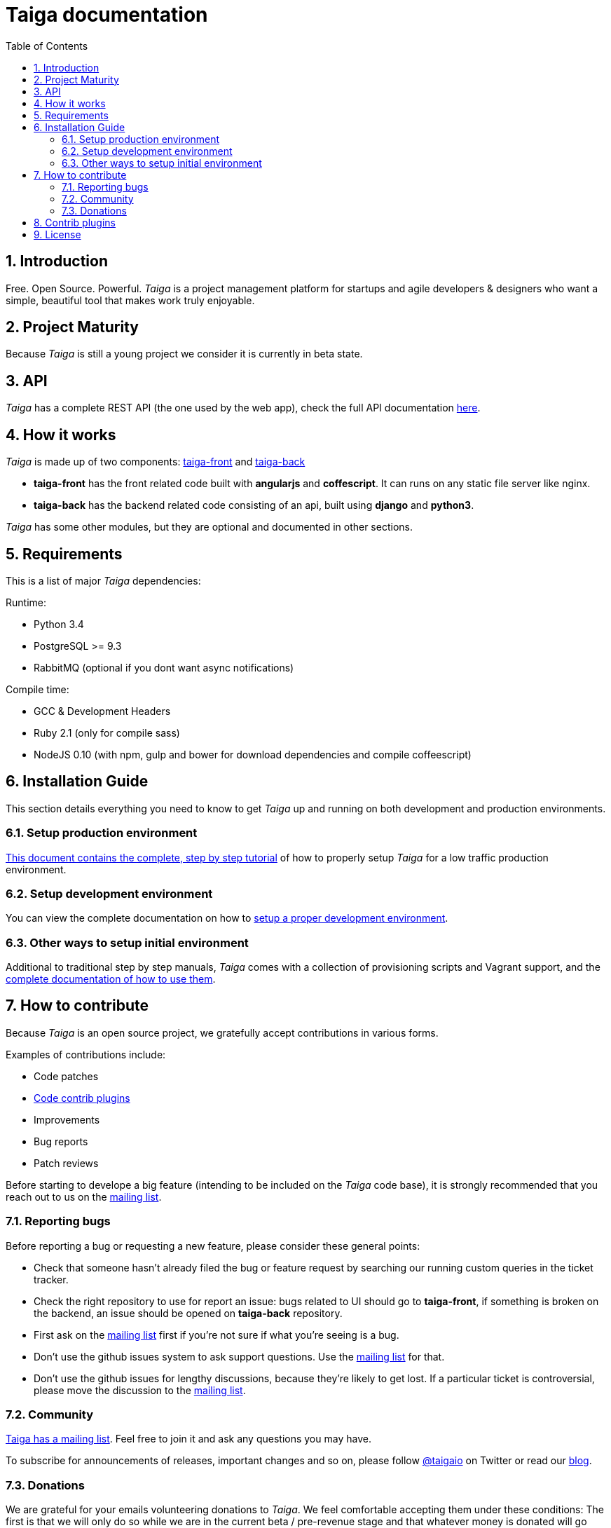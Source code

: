 Taiga documentation
===================
:toc: left
:numbered:


Introduction
------------

Free. Open Source. Powerful. _Taiga_ is a project management platform for startups
and agile developers & designers who want a simple, beautiful tool that makes work
truly enjoyable.


Project Maturity
----------------

Because _Taiga_ is still a young project we consider it is currently in beta state.


API
---
_Taiga_ has a complete REST API (the one used by the web app), check the full API
documentation link:api.html[here].


How it works
------------

_Taiga_ is made up of two components: link:https://github.com/taigaio/taiga-front[taiga-front]
and link:https://github.com/taigaio/taiga-back[taiga-back]

- *taiga-front* has the front related code built with *angularjs* and *coffescript*.
  It can runs on any static file server like nginx.
- *taiga-back* has the backend related code consisting of an api, built using *django*
  and *python3*.

_Taiga_ has some other modules, but they are optional and documented in other sections.


Requirements
------------

This is a list of major _Taiga_ dependencies:

Runtime:

- Python 3.4
- PostgreSQL >= 9.3
- RabbitMQ (optional if you dont want async notifications)

Compile time:

- GCC & Development Headers
- Ruby 2.1 (only for compile sass)
- NodeJS 0.10 (with npm, gulp and bower for download dependencies and compile coffeescript)


Installation Guide
------------------

This section details everything you need to know to get _Taiga_ up and running
on both development and production environments.

Setup production environment
~~~~~~~~~~~~~~~~~~~~~~~~~~~~

link:setup-production.html[This document contains the complete, step by step tutorial] of how
to properly setup _Taiga_ for a low traffic production environment.

Setup development environment
~~~~~~~~~~~~~~~~~~~~~~~~~~~~~

You can view the complete documentation on how to link:setup-development.html[setup a proper
development environment].

Other ways to setup initial environment
~~~~~~~~~~~~~~~~~~~~~~~~~~~~~~~~~~~~~~~

Additional to traditional step by step manuals, _Taiga_ comes with a
collection of provisioning scripts and Vagrant support, and the
link:setup-alternatives.html[complete documentation of how to use them].


How to contribute
-----------------

Because _Taiga_ is an open source project, we gratefully accept contributions in various forms.

Examples of contributions include:

- Code patches
- link:#contrib-plugins[Code contrib plugins]
- Improvements
- Bug reports
- Patch reviews

Before starting to develope a big feature (intending to be included on the _Taiga_ code base), it is
strongly recommended that you reach out to us on the link:http://groups.google.com/d/forum/taigaio[mailing list].

Reporting bugs
~~~~~~~~~~~~~~

Before reporting a bug or requesting a new feature, please consider these general points:

- Check that someone hasn't already filed the bug or feature request by searching our running custom
  queries in the ticket tracker.
- Check the right repository to use for report an issue: bugs related to UI should go to *taiga-front*,
  if something is broken on the backend, an issue should be opened on *taiga-back* repository.
- First ask on the link:http://groups.google.com/d/forum/taigaio[mailing list] first if you're not sure if
  what you're seeing is a bug.
- Don't use the github issues system to ask support questions. Use the
  link:http://groups.google.com/d/forum/taigaio[mailing list] for that.
- Don’t use the github issues for lengthy discussions, because they're likely to get lost. If a particular
  ticket is controversial, please move the discussion to the
  link:http://groups.google.com/d/forum/taigaio[mailing list].

Community
~~~~~~~~~

link:http://groups.google.com/d/forum/taigaio[Taiga has a mailing list]. Feel free to join it
and ask any questions you may have.

To subscribe for announcements of releases, important changes and so on, please follow
link:https://twitter.com/taigaio[@taigaio] on Twitter or read our link:https://blog.taiga.io[blog].

Donations
~~~~~~~~~

We are grateful for your emails volunteering donations to _Taiga_. We feel comfortable accepting them under
these conditions: The first is that we will only do so while we are in the current beta / pre-revenue stage
and that whatever money is donated will go towards a bounty fund. Starting Q2 2015 we will be engaging
much more actively with our community to help further the development of Taiga, and we will use these
donations to reward people working alongside us.

If you wish to make a donation to this Taiga fund, you can do so via link:http://www.paypal.com[PayPal]
using the email: eposner@taiga.io

[[contrib-plugins]]
Contrib plugins
---------------

Taiga support the inclusion of contrib plugins, each plugin has its own
documentation and repository. The current supported plugins are:

* link:http://github.com/taigaio/taiga-contrib-gogs[taiga-contrib-gogs]: Gogs integration
* link:http://github.com/taigaio/taiga-contrib-slack[taiga-contrib-slack]: Slack integration
* link:http://github.com/taigaio/taiga-contrib-hall[taiga-contrib-hall]: Hall.com integration

License
-------

Every code patch accepted in the Taiga codebase is accepted under the AGPL v3.0 license. It is important that you
not include any code which cannot be licensed under AGPL v3.0.

You can see the complete license in the `LICENSE` file in the root of repository.
